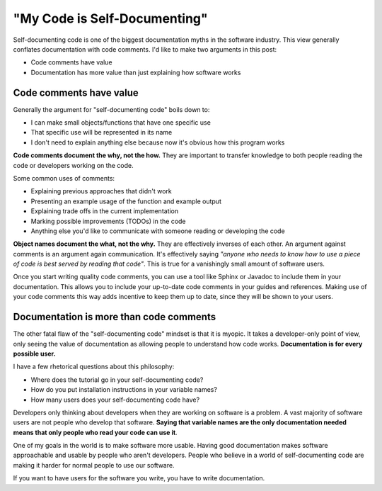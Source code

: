 .. post:: Jan 27, 2017
   :tags: self-documenting, docs, developers, software

"My Code is Self-Documenting"
=============================

Self-documenting code is one of the biggest documentation myths in the software industry.
This view generally conflates documentation with code comments.
I'd like to make two arguments in this post:

* Code comments have value
* Documentation has more value than just explaining how software works

Code comments have value
------------------------

Generally the argument for "self-documenting code" boils down to:

* I can make small objects/functions that have one specific use
* That specific use will be represented in its name
* I don't need to explain anything else because now it's obvious how this program works

**Code comments document the why, not the how.**
They are important to transfer knowledge to both people reading the code or developers working on the code.

Some common uses of comments:

* Explaining previous approaches that didn't work
* Presenting an example usage of the function and example output
* Explaining trade offs in the current implementation
* Marking possible improvements (TODOs) in the code
* Anything else you'd like to communicate with someone reading or developing the code

**Object names document the what, not the why.**
They are effectively inverses of each other.
An argument against comments is an argument again communication.
It's effectively saying *"anyone who needs to know how to use a piece of code is best served by reading that code"*.
This is true for a vanishingly small amount of software users.

Once you start writing quality code comments,
you can use a tool like Sphinx or Javadoc to include them in your documentation.
This allows you to include your up-to-date code comments in your guides and references.
Making use of your code comments this way adds incentive to keep them up to date,
since they will be shown to your users.

Documentation is more than code comments
----------------------------------------

The other fatal flaw of the "self-documenting code" mindset is that it is myopic.
It takes a developer-only point of view,
only seeing the value of documentation as allowing people to understand how code works.
**Documentation is for every possible user.**

I have a few rhetorical questions about this philosophy:

* Where does the tutorial go in your self-documenting code?
* How do you put installation instructions in your variable names?
* How many users does your self-documenting code have?

Developers only thinking about developers when they are working on software is a problem.
A vast majority of software users are not people who develop that software.
**Saying that variable names are the only documentation needed means that only people who read your code can use it**.

One of my goals in the world is to make software more usable.
Having good documentation makes software approachable and usable by people who aren't developers.
People who believe in a world of self-documenting code are making it harder for normal people to use our software.

If you want to have users for the software you write,
you have to write documentation.
